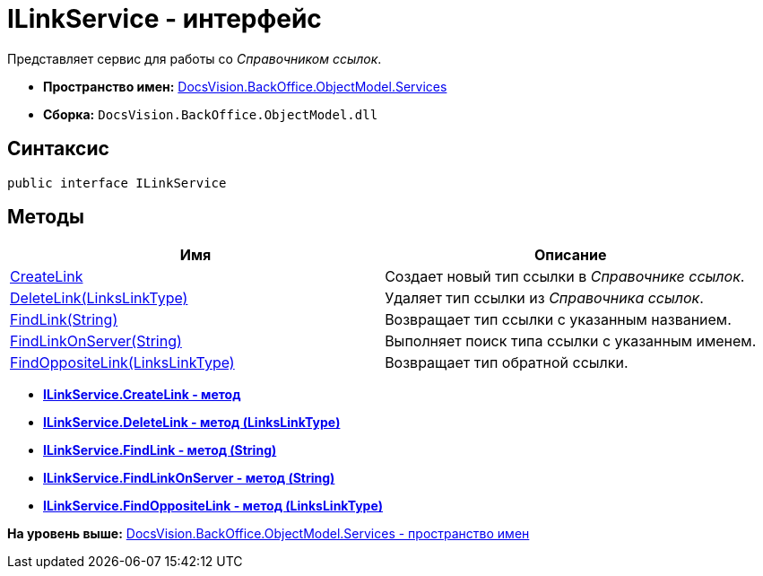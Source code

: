 = ILinkService - интерфейс

Представляет сервис для работы со [.dfn .term]_Справочником ссылок_.

* [.keyword]*Пространство имен:* xref:Services_NS.adoc[DocsVision.BackOffice.ObjectModel.Services]
* [.keyword]*Сборка:* [.ph .filepath]`DocsVision.BackOffice.ObjectModel.dll`

== Синтаксис

[source,pre,codeblock,language-csharp]
----
public interface ILinkService
----

== Методы

[cols=",",options="header",]
|===
|Имя |Описание
|xref:ILinkService.CreateLink_MT.adoc[CreateLink] |Создает новый тип ссылки в [.dfn .term]_Справочнике ссылок_.
|xref:ILinkService.DeleteLink_MT.adoc[DeleteLink(LinksLinkType)] |Удаляет тип ссылки из [.dfn .term]_Справочника ссылок_.
|xref:ILinkService.FindLink_MT.adoc[FindLink(String)] |Возвращает тип ссылки с указанным названием.
|xref:ILinkService.FindLinkOnServer_MT.adoc[FindLinkOnServer(String)] |Выполняет поиск типа ссылки с указанным именем.
|xref:ILinkService.FindOppositeLink_MT.adoc[FindOppositeLink(LinksLinkType)] |Возвращает тип обратной ссылки.
|===

* *xref:../../../../../api/DocsVision/BackOffice/ObjectModel/Services/ILinkService.CreateLink_MT.adoc[ILinkService.CreateLink - метод]* +
* *xref:../../../../../api/DocsVision/BackOffice/ObjectModel/Services/ILinkService.DeleteLink_MT.adoc[ILinkService.DeleteLink - метод (LinksLinkType)]* +
* *xref:../../../../../api/DocsVision/BackOffice/ObjectModel/Services/ILinkService.FindLink_MT.adoc[ILinkService.FindLink - метод (String)]* +
* *xref:../../../../../api/DocsVision/BackOffice/ObjectModel/Services/ILinkService.FindLinkOnServer_MT.adoc[ILinkService.FindLinkOnServer - метод (String)]* +
* *xref:../../../../../api/DocsVision/BackOffice/ObjectModel/Services/ILinkService.FindOppositeLink_MT.adoc[ILinkService.FindOppositeLink - метод (LinksLinkType)]* +

*На уровень выше:* xref:../../../../../api/DocsVision/BackOffice/ObjectModel/Services/Services_NS.adoc[DocsVision.BackOffice.ObjectModel.Services - пространство имен]
